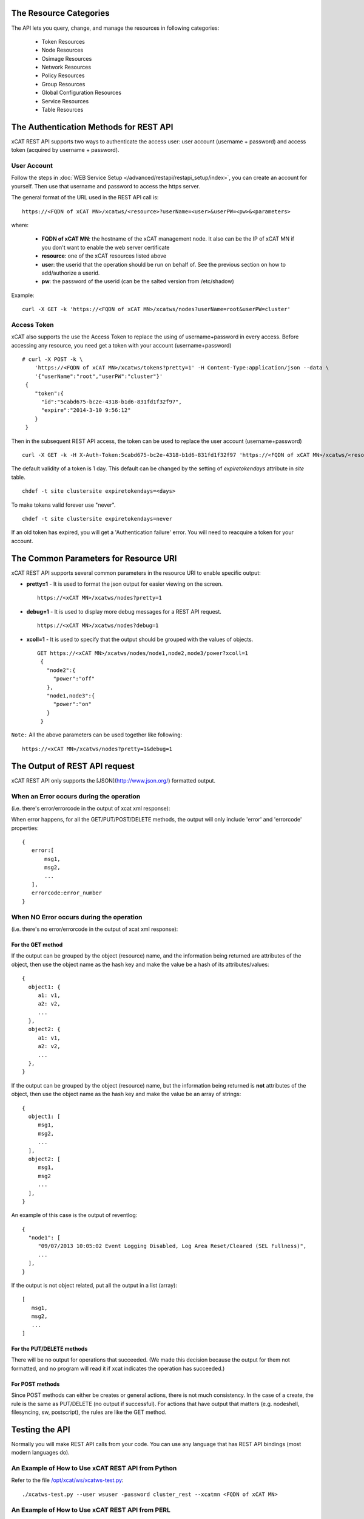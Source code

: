 The Resource Categories
=======================

The API lets you query, change, and manage the resources in following categories:

  * Token Resources
  * Node Resources
  * Osimage Resources
  * Network Resources
  * Policy Resources
  * Group Resources
  * Global Configuration Resources
  * Service Resources
  * Table Resources


The Authentication Methods for REST API
=======================================

xCAT REST API supports two ways to authenticate the access user: user account (username + password) and access token (acquired by username + password).

User Account
------------

Follow the steps in :doc:`WEB Service Setup </advanced/restapi/restapi_setup/index>`, you can create an account for yourself. Then use that username and password to access the https server.

The general format of the URL used in the REST API call is: ::

    https://<FQDN of xCAT MN>/xcatws/<resource>?userName=<user>&userPW=<pw>&<parameters>

where:

  * **FQDN of xCAT MN**: the hostname of the xCAT management node. It also can be the IP of xCAT MN if you don't want to enable the web server certificate
  * **resource**: one of the xCAT resources listed above
  * **user**: the userid that the operation should be run on behalf of. See the previous section on how to add/authorize a userid.
  * **pw**: the password of the userid (can be the salted version from /etc/shadow)

Example: ::

    curl -X GET -k 'https://<FQDN of xCAT MN>/xcatws/nodes?userName=root&userPW=cluster'

Access Token
------------

xCAT also supports the use the Access Token to replace the using of username+password in every access. Before accessing any resource, you need get a token with your account (username+password) ::

    # curl -X POST -k \
        'https://<FQDN of xCAT MN>/xcatws/tokens?pretty=1' -H Content-Type:application/json --data \
        '{"userName":"root","userPW":"cluster"}'
     {
        "token":{
          "id":"5cabd675-bc2e-4318-b1d6-831fd1f32f97",
          "expire":"2014-3-10 9:56:12"
        }
     }

Then in the subsequent REST API access, the token can be used to replace the user account (username+password)  ::

    curl -X GET -k -H X-Auth-Token:5cabd675-bc2e-4318-b1d6-831fd1f32f97 'https://<FQDN of xCAT MN>/xcatws/<resource>?<parameters>

The default validity of a token is 1 day. This default can be changed by the setting of `expiretokendays` attribute in `site` table. :: 

    chdef -t site clustersite expiretokendays=<days>

To make tokens valid forever use "never". ::

    chdef -t site clustersite expiretokendays=never

If an old token has expired, you will get a 'Authentication failure' error. You will need to reacquire a token for your account.


The Common Parameters for Resource URI
======================================

xCAT REST API supports several common parameters in the resource URI to enable specific output:

* **pretty=1** \- It is used to format the json output for easier viewing on the screen. ::

    https://<xCAT MN>/xcatws/nodes?pretty=1

* **debug=1** \- It is used to display more debug messages for a REST API request. ::

    https://<xCAT MN>/xcatws/nodes?debug=1

* **xcoll=1** \- It is used to specify that the output should be grouped with the values of objects. ::

    GET https://<xCAT MN>/xcatws/nodes/node1,node2,node3/power?xcoll=1
     {
       "node2":{
         "power":"off"
       },
       "node1,node3":{
         "power":"on"
       }
     }

``Note:`` All the above parameters can be used together like following: ::

    https://<xCAT MN>/xcatws/nodes?pretty=1&debug=1


The Output of REST API request
==============================

xCAT REST API only supports the [JSON](http://www.json.org/) formatted output.

When an Error occurs during the operation
-----------------------------------------

(i.e. there's error/errorcode in the output of xcat xml response):

When error happens, for all the GET/PUT/POST/DELETE methods, the output will only include 'error' and 'errorcode' properties: ::

    {
       error:[
           msg1,
           msg2,
           ...
       ],
       errorcode:error_number
    }

When NO Error occurs during the operation
-----------------------------------------

(i.e. there's no error/errorcode in the output of xcat xml response):

For the GET method
``````````````````

If the output can be grouped by the object (resource) name, and the information being returned are attributes of the object, then use the object name as the hash key and make the value be a hash of its attributes/values: ::

    {
      object1: {
         a1: v1,
         a2: v2,
         ...
      },
      object2: {
         a1: v1,
         a2: v2,
         ...
      },
    }

If the output can be grouped by the object (resource) name, but the information being returned is **not** attributes of the object, then use the object name as the hash key and make the value be an array of strings: ::

    {
      object1: [
         msg1,
         msg2,
         ...
      ],
      object2: [
         msg1,
         msg2
         ...
      ],
    }

An example of this case is the output of reventlog: ::

    {
      "node1": [
         "09/07/2013 10:05:02 Event Logging Disabled, Log Area Reset/Cleared (SEL Fullness)",
         ...
      ],
    }

If the output is not object related, put all the output in a list (array): ::

    [
       msg1,
       msg2,
       ...
    ]

For the PUT/DELETE methods
``````````````````````````

There will be no output for operations that succeeded. (We made this decision because the output for them not formatted, and no program will read it if xcat indicates the operation has succeeded.)

For POST methods
````````````````

Since POST methods can either be creates or general actions, there is not much consistency. In the case of a create, the rule is the same as PUT/DELETE (no output if successful). For actions that have output that matters (e.g. nodeshell, filesyncing, sw, postscript), the rules are like the GET method.


Testing the API
===============

Normally you will make REST API calls from your code. You can use any language that has REST API bindings (most modern languages do).

An Example of How to Use xCAT REST API from Python
--------------------------------------------------

Refer to the file `/opt/xcat/ws/xcatws-test.py <https://github.com/xcat2/xcat-core/blob/master/xCAT-server/xCAT-wsapi/xcatws-test.py>`_: ::

    ./xcatws-test.py --user wsuser -password cluster_rest --xcatmn <FQDN of xCAT MN>

An Example of How to Use xCAT REST API from PERL
------------------------------------------------

Refer to the file `/opt/xcat/ws/xcatws-test.pl <https://github.com/xcat2/xcat-core/blob/master/xCAT-server/xCAT-wsapi/xcatws-test.pl>`_: ::

    ./xcatws-test.pl -m GET -u "https://127.0.0.1/xcatws/nodes?userName=root&userPW=cluster"

An Example Script of How to Use curl to Test Your xCAT REST API Service
-----------------------------------------------------------------------

It can be used as an example script to access and control xCAT resources. From the output message, you also could get the idea of how to access xCAT resources. ::

    /opt/xcat/ws/xcatws-test.sh
    ./xcatws-test.sh -u root -p cluster
    ./xcatws-test.sh -u root -p cluster -h <FQDN of xCAT MN>
    ./xcatws-test.sh -u root -p cluster -h <FQDN of xCAT MN> -c
    ./xcatws-test.sh -u root -p cluster -h <FQDN of xCAT MN> -t
    ./xcatws-test.sh -u root -p cluster -h <FQDN of xCAT MN> -c -t

But for exploration and experimentation, you can make API calls from your browser or by using the **curl** command.

To make an API call from your browser, use the desired URL from this document. To simplify the test step, all the examples for the resources use 'curl -k' for unsecure http connection and use the 'username+password' to authenticate the user. ::

    curl -X GET -k 'https://myserver/xcatws/nodes?userName=xxx&userPW=xxx&pretty=1'

Examples of making an API call using curl
-----------------------------------------

* **To query resources:** ::

    curl -X GET -k 'https://xcatmnhost/xcatws/nodes?userName=xxx&userPW=xxx&pretty=1'

* **To change attributes of resources:** ::

    curl -X PUT -k 'https://xcatmnhost/xcatws/nodes/{noderange}?userName=xxx&userPW=xxx' \
       -H Content-Type:application/json --data '{"room":"hi","unit":"7"}'

* **To run an operation on a resource:** ::

    curl -X POST -k 'https://xcatmnhost/xcatws/nodes/{noderange}?userName=xxx&userPW=xxx' \
       -H Content-Type:application/json --data '{"groups":"wstest"}'

* **To delete a resource:** ::

    curl -X DELETE -k 'https://xcatmnhost/xcatws/nodes/{noderange}?userName=xxx&userPW=xxx'


Web Service Status Codes
========================

Here are the HTTP defined status codes that the Web Service can return:

  * 401 Unauthorized
  * 403 Forbidden
  * 404 Not Found
  * 405 Method Not Allowed
  * 406 Not Acceptable
  * 408 Request Timeout
  * 417 Expectation Failed
  * 418 I'm a teapot
  * 503 Service Unavailable
  * 200 OK
  * 201 Created

References
==========

  * REST: http://en.wikipedia.org/wiki/Representational_State_Transfer
  * REST: http://rest.elkstein.org/2008/02/what-is-rest.html
  * HTTP Status codes: http://www.w3.org/Protocols/rfc2616/rfc2616-sec10.html
  * HTTP Request Methods: http://tools.ietf.org/html/rfc2616#section-9.1
  * HTTP Request Tool: http://soft-net.net/SendHTTPTool.aspx (haven't tried it yet)
  * HTTP PATCH: http://tools.ietf.org/html/rfc5789
  * HTTP BASIC Security: http://httpd.apache.org/docs/2.2/mod/mod_auth_basic.html
  * Asynchronous Rest: http://www.infoq.com/news/2009/07/AsynchronousRest
  * General JSON: http://www.json.org/
  * JSON wrapping: http://search.cpan.org/~makamaka/JSON-2.27/lib/JSON.pm
  * Apache CGI: http://httpd.apache.org/docs/2.2/howto/cgi.html
  * Perl CGI: http://perldoc.perl.org/CGI.html

